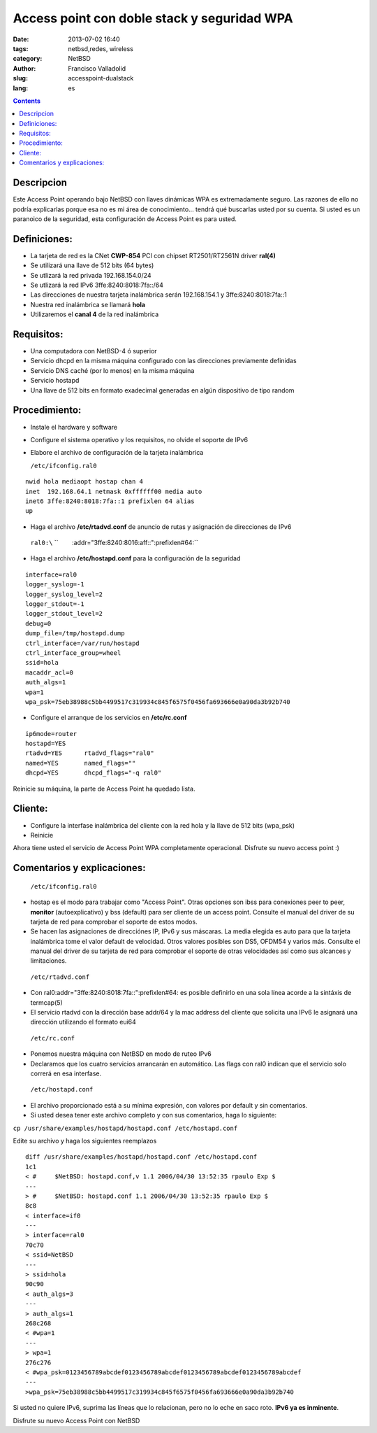 Access point con doble stack y seguridad WPA
############################################
:date: 2013-07-02 16:40
:tags: netbsd,redes, wireless
:category: NetBSD
:author: Francisco Valladolid
:slug: accesspoint-dualstack
:lang: es

.. contents::

Descripcion
-----------

Este Access Point operando bajo NetBSD con llaves dinámicas WPA es
extremadamente seguro. Las razones de ello no podría explicarlas porque
esa no es mi área de conocimiento... tendrá qué buscarlas usted por su
cuenta. Si usted es un paranoico de la seguridad, esta configuración de
Access Point es para usted.

Definiciones:
--------------

-  La tarjeta de red es la CNet **CWP-854** PCI con chipset
   RT2501/RT2561N driver **ral(4)**
-  Se utilizará una llave de 512 bits (64 bytes)
-  Se utlizará la red privada 192.168.154.0/24
-  Se utlizará la red IPv6 3ffe:8240:8018:7fa::/64
-  Las direcciones de nuestra tarjeta inalámbrica serán 192.168.154.1 y
   3ffe:8240:8018:7fa::1
-  Nuestra red inalámbrica se llamará **hola**
-  Utilizaremos el **canal 4** de la red inalámbrica

Requisitos:
--------------

-  Una computadora con NetBSD-4 ó superior
-  Servicio dhcpd en la misma máquina configurado con las direcciones
   previamente definidas
-  Servicio DNS caché (por lo menos) en la misma máquina
-  Servicio hostapd
-  Una llave de 512 bits en formato exadecimal generadas en algún
   dispositivo de tipo random

Procedimiento:
--------------

-  Instale el hardware y software
-  Configure el sistema operativo y los requisitos, no olvide el soporte
   de IPv6
-  Elabore el archivo de configuración de la tarjeta inalámbrica

   ``/etc/ifconfig.ral0``

::

  nwid hola mediaopt hostap chan 4
  inet  192.168.64.1 netmask 0xffffff00 media auto
  inet6 3ffe:8240:8018:7fa::1 prefixlen 64 alias
  up

-  Haga el archivo **/etc/rtadvd.conf** de anuncio de rutas y asignación
   de direcciones de IPv6

 ``ral0:\``
 ``        :addr="3ffe:8240:8016:aff::":prefixlen#64:``

-  Haga el archivo **/etc/hostapd.conf** para la configuración de la
   seguridad

::

  interface=ral0
  logger_syslog=-1
  logger_syslog_level=2
  logger_stdout=-1
  logger_stdout_level=2
  debug=0
  dump_file=/tmp/hostapd.dump
  ctrl_interface=/var/run/hostapd
  ctrl_interface_group=wheel
  ssid=hola
  macaddr_acl=0
  auth_algs=1
  wpa=1
  wpa_psk=75eb38988c5bb4499517c319934c845f6575f0456fa693666e0a90da3b92b740

-  Configure el arranque de los servicios en **/etc/rc.conf**

::

 ip6mode=router
 hostapd=YES
 rtadvd=YES      rtadvd_flags="ral0"
 named=YES       named_flags=""
 dhcpd=YES       dhcpd_flags="-q ral0"

Reinicie su máquina, la parte de Access Point ha quedado lista.

Cliente:
--------

-  Configure la interfase inalámbrica del cliente con la red hola y la
   llave de 512 bits (wpa\_psk)
-  Reinicie

Ahora tiene usted el servicio de Access Point WPA completamente
operacional. Disfrute su nuevo access point :)

Comentarios y explicaciones:
----------------------------

 ``/etc/ifconfig.ral0``

-  hostap es el modo para trabajar como "Access Point". Otras
   opciones son ibss para conexiones peer to peer, **monitor**
   (autoexplicativo) y bss (default) para ser cliente de un access
   point. Consulte el manual del driver de su tarjeta de red para
   comprobar el soporte de estos modos.
-  Se hacen las asignaciones de direcciónes IP, IPv6 y sus máscaras. La
   media elegida es auto para que la tarjeta inalámbrica tome el
   valor default de velocidad. Otros valores posibles son DS5,
   OFDM54 y varios más. Consulte el manual del driver de su tarjeta
   de red para comprobar el soporte de otras velocidades así como sus
   alcances y limitaciones.

 ``/etc/rtadvd.conf``

-  Con ral0:addr="3ffe:8240:8018:7fa::":prefixlen#64: es posible
   definirlo en una sola línea acorde a la sintáxis de termcap(5)
-  El servicio rtadvd con la dirección base addr/64 y la mac address del
   cliente que solicita una IPv6 le asignará una dirección utilizando el
   formato eui64

 ``/etc/rc.conf``

-  Ponemos nuestra máquina con NetBSD en modo de ruteo IPv6
-  Declaramos que los cuatro servicios arrancarán en automático. Las
   flags con ral0 indican que el servicio solo correrá en esa interfase.

 ``/etc/hostapd.conf``

-  El archivo proporcionado está a su mínima expresión, con valores por
   default y sin comentarios.
-  Si usted desea tener este archivo completo y con sus comentarios,
   haga lo siguiente:

``cp /usr/share/examples/hostapd/hostapd.conf /etc/hostapd.conf``

Edite su archivo y haga los siguientes reemplazos

::

  diff /usr/share/examples/hostapd/hostapd.conf /etc/hostapd.conf
  1c1
  < #     $NetBSD: hostapd.conf,v 1.1 2006/04/30 13:52:35 rpaulo Exp $
  ---
  > #     $NetBSD: hostapd.conf 1.1 2006/04/30 13:52:35 rpaulo Exp $
  8c8
  < interface=if0
  ---
  > interface=ral0
  70c70
  < ssid=NetBSD
  ---
  > ssid=hola
  90c90
  < auth_algs=3
  ---
  > auth_algs=1
  268c268
  < #wpa=1
  ---
  > wpa=1
  276c276
  < #wpa_psk=0123456789abcdef0123456789abcdef0123456789abcdef0123456789abcdef
  ---
  >wpa_psk=75eb38988c5bb4499517c319934c845f6575f0456fa693666e0a90da3b92b740

Si usted no quiere IPv6, suprima las líneas que lo relacionan, pero no
lo eche en saco roto. **IPv6 ya es inminente**.

Disfrute su nuevo Access Point con NetBSD

